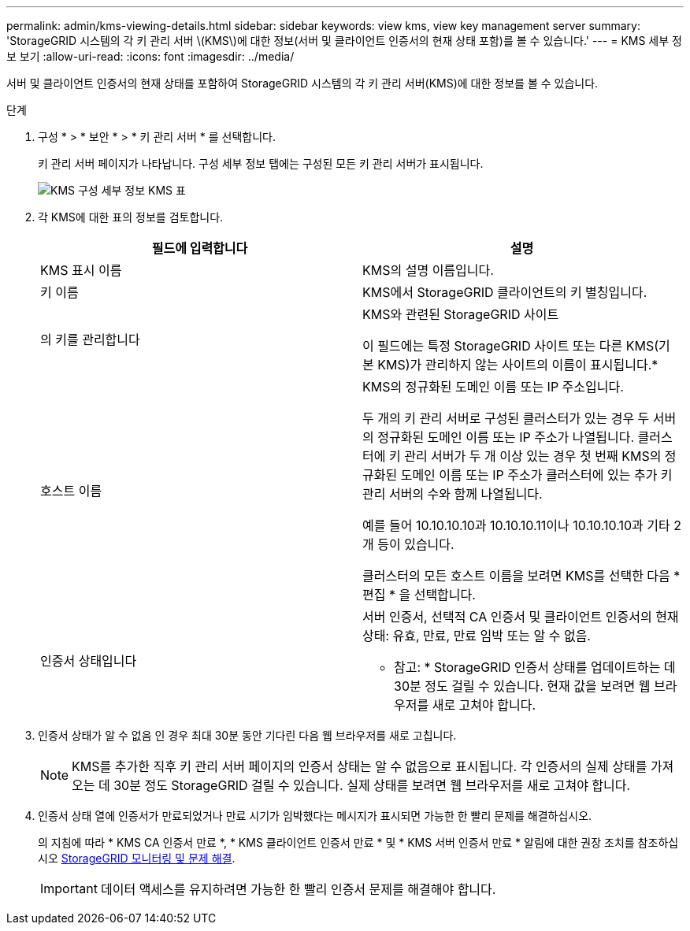 ---
permalink: admin/kms-viewing-details.html 
sidebar: sidebar 
keywords: view kms, view key management server 
summary: 'StorageGRID 시스템의 각 키 관리 서버 \(KMS\)에 대한 정보(서버 및 클라이언트 인증서의 현재 상태 포함)를 볼 수 있습니다.' 
---
= KMS 세부 정보 보기
:allow-uri-read: 
:icons: font
:imagesdir: ../media/


[role="lead"]
서버 및 클라이언트 인증서의 현재 상태를 포함하여 StorageGRID 시스템의 각 키 관리 서버(KMS)에 대한 정보를 볼 수 있습니다.

.단계
. 구성 * > * 보안 * > * 키 관리 서버 * 를 선택합니다.
+
키 관리 서버 페이지가 나타납니다. 구성 세부 정보 탭에는 구성된 모든 키 관리 서버가 표시됩니다.

+
image::../media/kms_configuration_details_table.png[KMS 구성 세부 정보 KMS 표]

. 각 KMS에 대한 표의 정보를 검토합니다.
+
[cols="1a,1a"]
|===
| 필드에 입력합니다 | 설명 


 a| 
KMS 표시 이름
 a| 
KMS의 설명 이름입니다.



 a| 
키 이름
 a| 
KMS에서 StorageGRID 클라이언트의 키 별칭입니다.



 a| 
의 키를 관리합니다
 a| 
KMS와 관련된 StorageGRID 사이트

이 필드에는 특정 StorageGRID 사이트 또는 다른 KMS(기본 KMS)가 관리하지 않는 사이트의 이름이 표시됩니다.*



 a| 
호스트 이름
 a| 
KMS의 정규화된 도메인 이름 또는 IP 주소입니다.

두 개의 키 관리 서버로 구성된 클러스터가 있는 경우 두 서버의 정규화된 도메인 이름 또는 IP 주소가 나열됩니다. 클러스터에 키 관리 서버가 두 개 이상 있는 경우 첫 번째 KMS의 정규화된 도메인 이름 또는 IP 주소가 클러스터에 있는 추가 키 관리 서버의 수와 함께 나열됩니다.

예를 들어 10.10.10.10과 10.10.10.11이나 10.10.10.10과 기타 2개 등이 있습니다.

클러스터의 모든 호스트 이름을 보려면 KMS를 선택한 다음 * 편집 * 을 선택합니다.



 a| 
인증서 상태입니다
 a| 
서버 인증서, 선택적 CA 인증서 및 클라이언트 인증서의 현재 상태: 유효, 만료, 만료 임박 또는 알 수 없음.

* 참고: * StorageGRID 인증서 상태를 업데이트하는 데 30분 정도 걸릴 수 있습니다. 현재 값을 보려면 웹 브라우저를 새로 고쳐야 합니다.

|===
. 인증서 상태가 알 수 없음 인 경우 최대 30분 동안 기다린 다음 웹 브라우저를 새로 고칩니다.
+

NOTE: KMS를 추가한 직후 키 관리 서버 페이지의 인증서 상태는 알 수 없음으로 표시됩니다. 각 인증서의 실제 상태를 가져오는 데 30분 정도 StorageGRID 걸릴 수 있습니다. 실제 상태를 보려면 웹 브라우저를 새로 고쳐야 합니다.

. 인증서 상태 열에 인증서가 만료되었거나 만료 시기가 임박했다는 메시지가 표시되면 가능한 한 빨리 문제를 해결하십시오.
+
의 지침에 따라 * KMS CA 인증서 만료 *, * KMS 클라이언트 인증서 만료 * 및 * KMS 서버 인증서 만료 * 알림에 대한 권장 조치를 참조하십시오 xref:../monitor/index.adoc[StorageGRID 모니터링 및 문제 해결].

+

IMPORTANT: 데이터 액세스를 유지하려면 가능한 한 빨리 인증서 문제를 해결해야 합니다.


